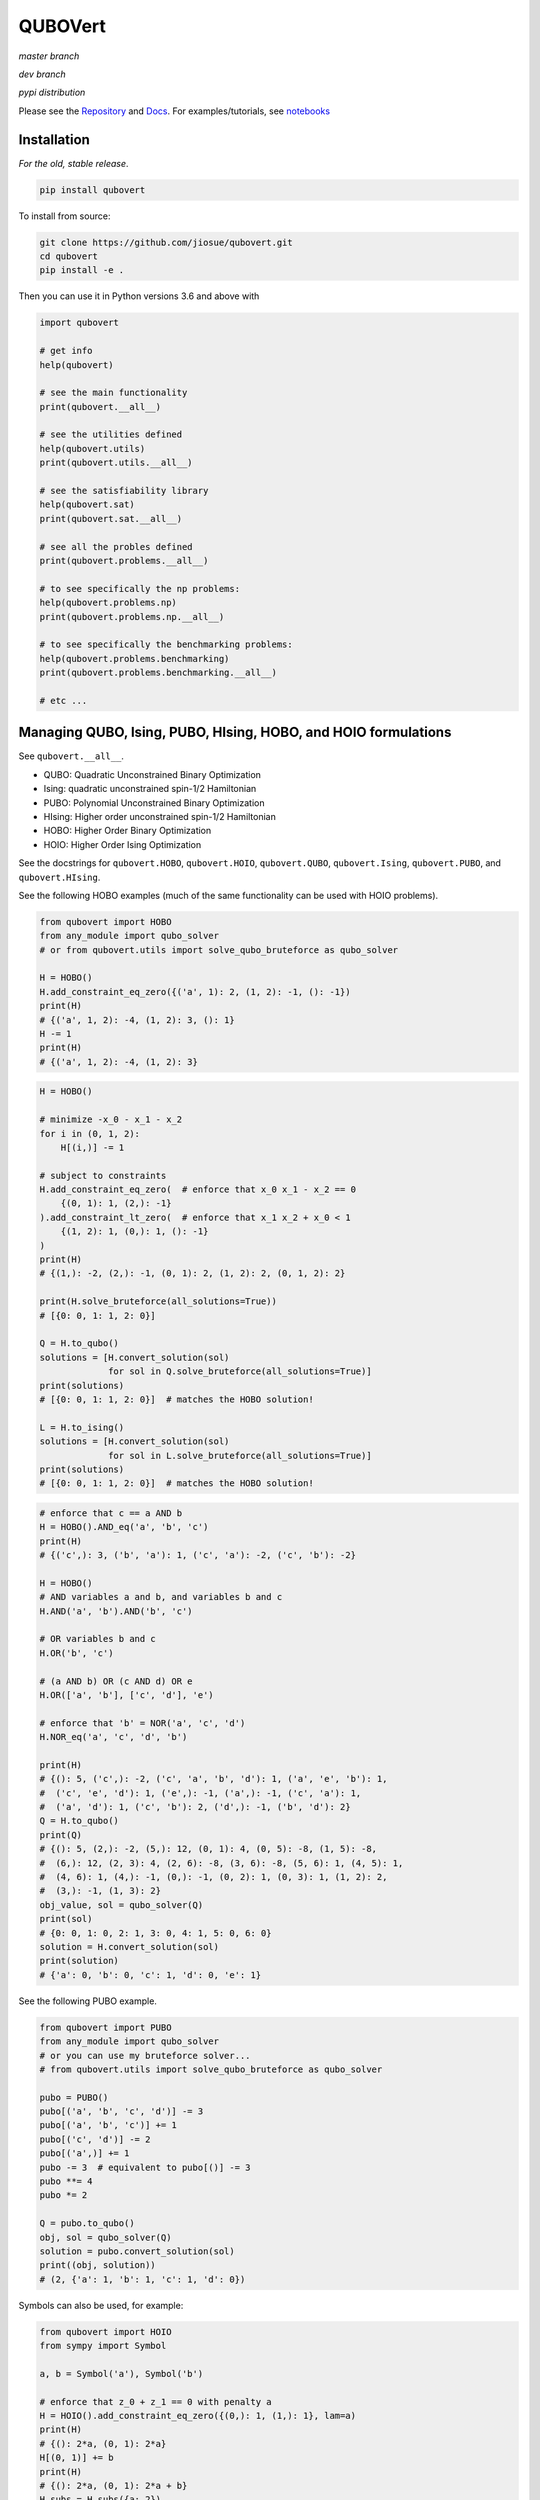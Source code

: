 ========
QUBOVert
========
*master branch*

.. image:: https://travis-ci.com/jiosue/QUBOVert.svg?branch=master
    :target: https://travis-ci.com/jiosue/QUBOVert
    :alt: Travis-CI
.. image:: https://readthedocs.org/projects/qubovert/badge/?version=latest
    :target: https://qubovert.readthedocs.io/en/latest/?badge=latest
    :alt: Documentation Status
.. image:: https://codecov.io/gh/jiosue/QUBOVert/branch/master/graph/badge.svg
    :target: https://codecov.io/gh/jiosue/QUBOVert
    :alt: Code Coverage

*dev branch*

.. image:: https://travis-ci.com/jiosue/QUBOVert.svg?branch=dev
    :target: https://travis-ci.com/jiosue/QUBOVert
    :alt: Travis-CI
.. image:: https://readthedocs.org/projects/qubovert/badge/?version=dev
    :target: https://qubovert.readthedocs.io/en/latest/?badge=dev
    :alt: Documentation Status
.. image:: https://codecov.io/gh/jiosue/QUBOVert/branch/dev/graph/badge.svg
    :target: https://codecov.io/gh/jiosue/QUBOVert
    :alt: Code Coverage

*pypi distribution*

.. image:: https://badge.fury.io/py/qubovert.svg
    :target: https://badge.fury.io/py/qubovert
    :alt: pypi dist
.. image:: https://pepy.tech/badge/qubovert
    :target: https://pepy.tech/project/qubovert
    :alt: pypi dist downloads

Please see the `Repository <https://github.com/jiosue/QUBOVert>`_ and `Docs <https://qubovert.readthedocs.io>`_. For examples/tutorials, see `notebooks <https://github.com/jiosue/QUBOVert/tree/master/notebook_examples>`_


Installation
------------
`For the old, stable release`.

.. code:: shell

  pip install qubovert


To install from source:

.. code:: shell

  git clone https://github.com/jiosue/qubovert.git
  cd qubovert
  pip install -e .


Then you can use it in Python versions 3.6 and above with

.. code:: python

    import qubovert

    # get info
    help(qubovert)

    # see the main functionality
    print(qubovert.__all__)

    # see the utilities defined
    help(qubovert.utils)
    print(qubovert.utils.__all__)

    # see the satisfiability library
    help(qubovert.sat)
    print(qubovert.sat.__all__)

    # see all the probles defined
    print(qubovert.problems.__all__)

    # to see specifically the np problems:
    help(qubovert.problems.np)
    print(qubovert.problems.np.__all__)

    # to see specifically the benchmarking problems:
    help(qubovert.problems.benchmarking)
    print(qubovert.problems.benchmarking.__all__)

    # etc ...


Managing QUBO, Ising, PUBO, HIsing, HOBO, and HOIO formulations
---------------------------------------------------------------

See ``qubovert.__all__``.

- QUBO: Quadratic Unconstrained Binary Optimization
- Ising: quadratic unconstrained spin-1/2 Hamiltonian
- PUBO: Polynomial Unconstrained Binary Optimization
- HIsing: Higher order unconstrained spin-1/2 Hamiltonian
- HOBO: Higher Order Binary Optimization
- HOIO: Higher Order Ising Optimization

See the docstrings for ``qubovert.HOBO``, ``qubovert.HOIO``, ``qubovert.QUBO``, ``qubovert.Ising``, ``qubovert.PUBO``, and ``qubovert.HIsing``.

See the following HOBO examples (much of the same functionality can be used with HOIO problems).

.. code:: python

    from qubovert import HOBO
    from any_module import qubo_solver
    # or from qubovert.utils import solve_qubo_bruteforce as qubo_solver

    H = HOBO()
    H.add_constraint_eq_zero({('a', 1): 2, (1, 2): -1, (): -1})
    print(H)
    # {('a', 1, 2): -4, (1, 2): 3, (): 1}
    H -= 1
    print(H)
    # {('a', 1, 2): -4, (1, 2): 3}

.. code:: python

    H = HOBO()

    # minimize -x_0 - x_1 - x_2
    for i in (0, 1, 2):
        H[(i,)] -= 1

    # subject to constraints
    H.add_constraint_eq_zero(  # enforce that x_0 x_1 - x_2 == 0
        {(0, 1): 1, (2,): -1}
    ).add_constraint_lt_zero(  # enforce that x_1 x_2 + x_0 < 1
        {(1, 2): 1, (0,): 1, (): -1}
    )
    print(H)
    # {(1,): -2, (2,): -1, (0, 1): 2, (1, 2): 2, (0, 1, 2): 2}

    print(H.solve_bruteforce(all_solutions=True))
    # [{0: 0, 1: 1, 2: 0}]

    Q = H.to_qubo()
    solutions = [H.convert_solution(sol)
                 for sol in Q.solve_bruteforce(all_solutions=True)]
    print(solutions)
    # [{0: 0, 1: 1, 2: 0}]  # matches the HOBO solution!

    L = H.to_ising()
    solutions = [H.convert_solution(sol)
                 for sol in L.solve_bruteforce(all_solutions=True)]
    print(solutions)
    # [{0: 0, 1: 1, 2: 0}]  # matches the HOBO solution!

.. code:: python

    # enforce that c == a AND b
    H = HOBO().AND_eq('a', 'b', 'c')
    print(H)
    # {('c',): 3, ('b', 'a'): 1, ('c', 'a'): -2, ('c', 'b'): -2}

    H = HOBO()
    # AND variables a and b, and variables b and c
    H.AND('a', 'b').AND('b', 'c')

    # OR variables b and c
    H.OR('b', 'c')

    # (a AND b) OR (c AND d) OR e
    H.OR(['a', 'b'], ['c', 'd'], 'e')

    # enforce that 'b' = NOR('a', 'c', 'd')
    H.NOR_eq('a', 'c', 'd', 'b')

    print(H)
    # {(): 5, ('c',): -2, ('c', 'a', 'b', 'd'): 1, ('a', 'e', 'b'): 1,
    #  ('c', 'e', 'd'): 1, ('e',): -1, ('a',): -1, ('c', 'a'): 1,
    #  ('a', 'd'): 1, ('c', 'b'): 2, ('d',): -1, ('b', 'd'): 2}
    Q = H.to_qubo()
    print(Q)
    # {(): 5, (2,): -2, (5,): 12, (0, 1): 4, (0, 5): -8, (1, 5): -8,
    #  (6,): 12, (2, 3): 4, (2, 6): -8, (3, 6): -8, (5, 6): 1, (4, 5): 1,
    #  (4, 6): 1, (4,): -1, (0,): -1, (0, 2): 1, (0, 3): 1, (1, 2): 2,
    #  (3,): -1, (1, 3): 2}
    obj_value, sol = qubo_solver(Q)
    print(sol)
    # {0: 0, 1: 0, 2: 1, 3: 0, 4: 1, 5: 0, 6: 0}
    solution = H.convert_solution(sol)
    print(solution)
    # {'a': 0, 'b': 0, 'c': 1, 'd': 0, 'e': 1}


See the following PUBO example.

.. code:: python

    from qubovert import PUBO
    from any_module import qubo_solver
    # or you can use my bruteforce solver...
    # from qubovert.utils import solve_qubo_bruteforce as qubo_solver

    pubo = PUBO()
    pubo[('a', 'b', 'c', 'd')] -= 3
    pubo[('a', 'b', 'c')] += 1
    pubo[('c', 'd')] -= 2
    pubo[('a',)] += 1
    pubo -= 3  # equivalent to pubo[()] -= 3
    pubo **= 4
    pubo *= 2

    Q = pubo.to_qubo()
    obj, sol = qubo_solver(Q)
    solution = pubo.convert_solution(sol)
    print((obj, solution))
    # (2, {'a': 1, 'b': 1, 'c': 1, 'd': 0})


Symbols can also be used, for example:

.. code:: python

    from qubovert import HOIO
    from sympy import Symbol

    a, b = Symbol('a'), Symbol('b')

    # enforce that z_0 + z_1 == 0 with penalty a
    H = HOIO().add_constraint_eq_zero({(0,): 1, (1,): 1}, lam=a)
    print(H)
    # {(): 2*a, (0, 1): 2*a}
    H[(0, 1)] += b
    print(H)
    # {(): 2*a, (0, 1): 2*a + b}
    H_subs = H.subs({a: 2})
    print(H_subs)
    # {(): 4, (0, 1): 4 + b}

    H_subs = H.subs({a: 2, b: 3})
    print(H_subs)
    # {(): 4, (0, 1): 7}

Please note that ``H.mapping`` is not necessarily equal to ``H.subs(...).mapping``. Thus, when using the ``HOBO.convert_solution`` function, make sure that you use the correct ``HOBO`` instance!

The convension used is that ``()`` elements of every dictionary corresponds to offsets. Note that some QUBO solvers accept QUBOs where each key is a two element tuple (since for a QUBO ``{(0, 0): 1}`` is the same as ``{(0,): 1}``). To get this standard form from our ``QUBOMatrix`` object, just access the property ``Q``. Similar for the ``IsingMatrix``. For example:

.. code:: python

    from qubovert.utils import QUBOMatrix
    Q = QUBOMatrix()
    Q += 3
    Q[(0,)] -= 1
    Q[(0, 1)] += 2
    Q[(1, 1)] -= 3
    print(Q)
    # {(): 3, (0,): -1, (0, 1): 2, (1,): -3}
    print(Q.Q)
    # {(0, 0): -1, (0, 1): 2, (1, 1): -3}
    print(Q.offset)
    # 3

.. code:: python

    from qubovert.utils import IsingMatrix
    L = IsingMatrix()
    L += 3
    L[(0, 1, 1)] -= 1
    L[(0, 1)] += 2
    L[(1, 1)] -= 3
    print(L)
    # {(0,): -1, (0, 1): 2}
    print(L.h)
    # {0: -1}
    print(L.J)
    # {(0, 1): 2}
    print(L.offset)
    # 0


Common binary optimization utilities (the ``utils`` library)
------------------------------------------------------------

See ``qubovert.utils.__all__``.

We implement various utility functions, including

- ``solve_pubo_bruteforce``,
- ``solve_hising_bruteforce``,
- ``pubo_value``,
- ``hising_value``,
- ``pubo_to_hising``,
- ``hising_to_pubo``,
- ``subgraph``,

and more.


Converting SAT problems (the ``sat`` library)
---------------------------------------------

See ``qubovert.sat.__all__``.

Consider the following 3-SAT example.

.. code:: python

    from qubovert.sat import AND, NOT, OR
    from anywhere import qubo_solver

    C = AND(OR(0, 1, 2), OR(NOT(0), 2, NOT(3)), OR(NOT(1), NOT(2), 3))

    # C is 1 for a satisfying assignment, else 0
    # So minimizing P will solve it.
    P = -C

    # P is a PUBO
    Q = P.to_qubo()
    solution = qubo_solver(Q)

    print(solution)  # {0: 0, 1: 0, 2: 0, 3: 1, 4: 0, 5: 0, 6: 0}
    converted_sol = P.convert_solution(solution)
    print(converted_sol) # {0: 0, 3: 0, 1: 0, 2: 1}

    print(C.value(converted_sol))  # will print 1 because it satisfies C


Convert common problems to QUBO form (the ``problems`` library)
---------------------------------------------------------------

See ``qubovert.problems.__all__``.

So far we have just implemented some of the formulations from [Lucas]_. The goal of QUBOVert is to become a large collection of problems mapped to QUBO and Ising forms in order to aid the recent increase in study of these problems due to quantum optimization algorithms. Use Python's ``help`` function! I have very descriptive doc strings on all the functions and classes.


See the following Set Cover example. All other problems can be used in a similar way.

.. code:: python

    from qubovert.problems import SetCover
    from any_module import qubo_solver
    # or you can use my bruteforce solver...
    # from qubovert.utils import solve_qubo_bruteforce as qubo_solver

    U = {"a", "b", "c", "d"}
    V = [{"a", "b"}, {"a", "c"}, {"c", "d"}]

    problem = SetCover(U, V)
    Q = problem.to_qubo()

    obj, sol = qubo_solver(Q)

    solution = problem.convert_solution(sol)

    print(solution)
    # {0, 2}
    print(problem.is_solution_valid(solution))
    # will print True, since V[0] + V[2] covers all of U
    print(obj == len(solution))
    # will print True

To use the Ising formulation instead:

.. code:: python

    from qubovert.problems import SetCover
    from any_module import ising_solver
    # or you can use my bruteforce solver...
    # from qubovert.utils import solve_ising_bruteforce as ising_solver

    U = {"a", "b", "c", "d"}
    V = [{"a", "b"}, {"a", "c"}, {"c", "d"}]

    problem = SetCover(U, V)
    L = problem.to_ising()

    obj, sol = ising_solver(L)

    solution = problem.convert_solution(sol)

    print(solution)
    # {0, 2}
    print(problem.is_solution_valid(solution))
    # will print True, since V[0] + V[2] covers all of U
    print(obj == len(solution))
    # will print True


To see problem specifics, run

.. code:: python

    help(qubovert.problems.SetCover)
    help(qubovert.problems.VertexCover)
    # etc

I have very descriptive doc strings that should explain everything you need to know to use each problem class.


References
----------

.. [Lucas] Andrew Lucas. Ising formulations of many np problems. Frontiers in Physics, 2:5, 2014.
